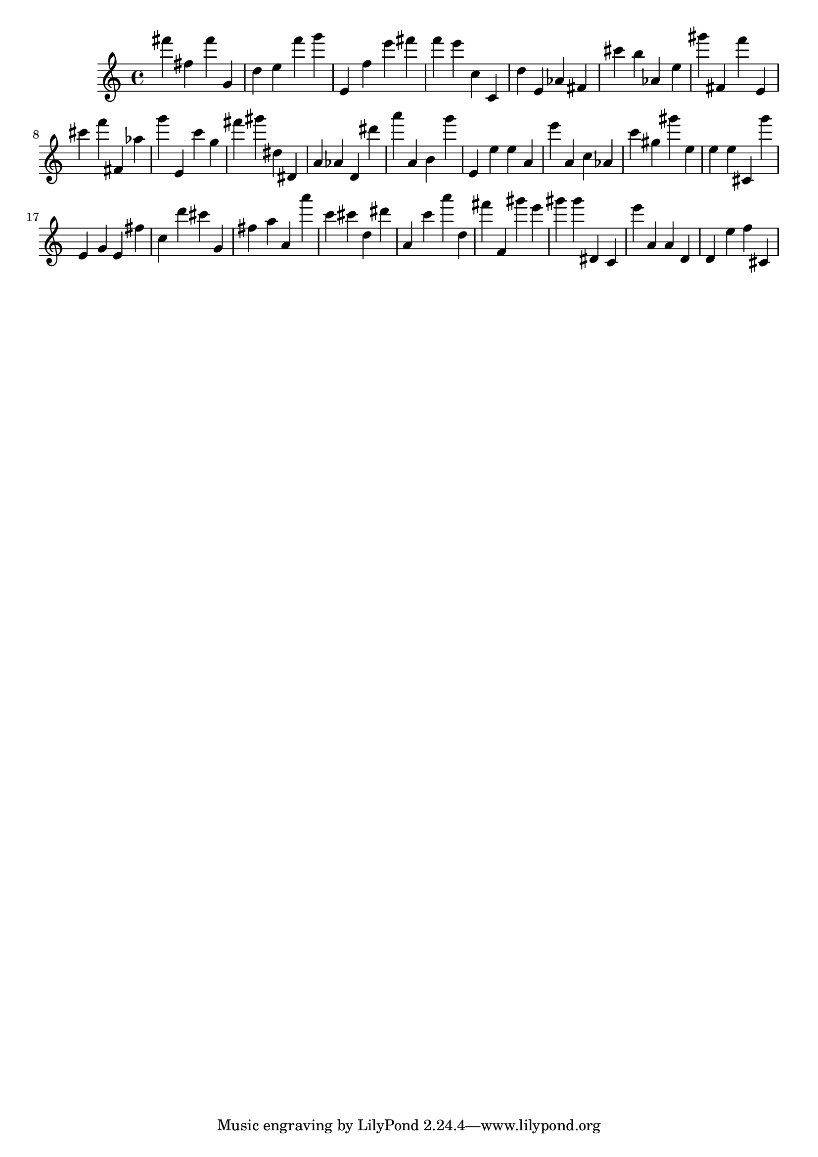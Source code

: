 \version "2.18.2"

\score {

{

\clef treble
fis''' fis'' fis''' g' d'' e'' f''' g''' e' f'' e''' fis''' f''' e''' c'' c' d'' e' as' fis' cis''' b'' as' e'' gis''' fis' f''' e' cis''' f''' fis' as'' g''' e' c''' g'' fis''' gis''' dis'' dis' a' as' d' dis''' a''' a' b' g''' e' e'' e'' a' e''' a' c'' as' c''' gis'' gis''' e'' e'' e'' cis' g''' e' g' e' fis'' c'' d''' cis''' g' fis'' a'' a' a''' c''' cis''' d'' dis''' a' c''' a''' d'' fis''' f' gis''' e''' gis''' gis''' dis' c' e''' a' a' d' d' e'' f'' cis' 
}

 \midi { }
 \layout { }
}
